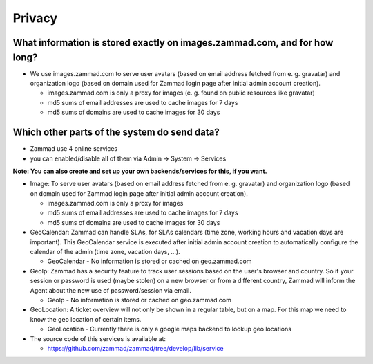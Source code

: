 Privacy
*******

What information is stored exactly on images.zammad.com, and for how long?
==========================================================================

* We use images.zammad.com to serve user avatars (based on email address fetched from e. g. gravatar) and organization logo (based on domain used for Zammad login page after initial admin account creation).

  * images.zammad.com is only a proxy for images (e. g. found on public resources like gravatar)
  * md5 sums of email addresses are used to cache images for 7 days
  * md5 sums of domains are used to cache images for 30 days

Which other parts of the system do send data?
=============================================

* Zammad use 4 online services
* you can enabled/disable all of them via Admin → System → Services

**Note: You can also create and set up your own backends/services for this, if you want.**

* Image: To serve user avatars (based on email address fetched from e. g. gravatar) and organization logo (based on domain used for Zammad login page after initial admin account creation).

  * images.zammad.com is only a proxy for images
  * md5 sums of email addresses are used to cache images for 7 days
  * md5 sums of domains are used to cache images for 30 days

* GeoCalendar: Zammad can handle SLAs, for SLAs calendars (time zone, working hours and vacation days are important). This GeoCalendar service is executed after initial admin account creation to automatically configure the calendar of the admin (time zone, vacation days, ...).

  * GeoCalendar - No information is stored or cached on geo.zammad.com

* GeoIp: Zammad has a security feature to track user sessions based on the user's browser and country. So if your session or password is used (maybe stolen) on a new browser or from a different country, Zammad will inform the Agent about the new use of password/session via email.

  * GeoIp - No information is stored or cached on geo.zammad.com

* GeoLocation: A ticket overview will not only be shown in a regular table, but on a map. For this map we need to know the geo location of certain items.

  * GeoLocation - Currently there is only a google maps backend to lookup geo locations

* The source code of this services is available at:

  * https://github.com/zammad/zammad/tree/develop/lib/service
